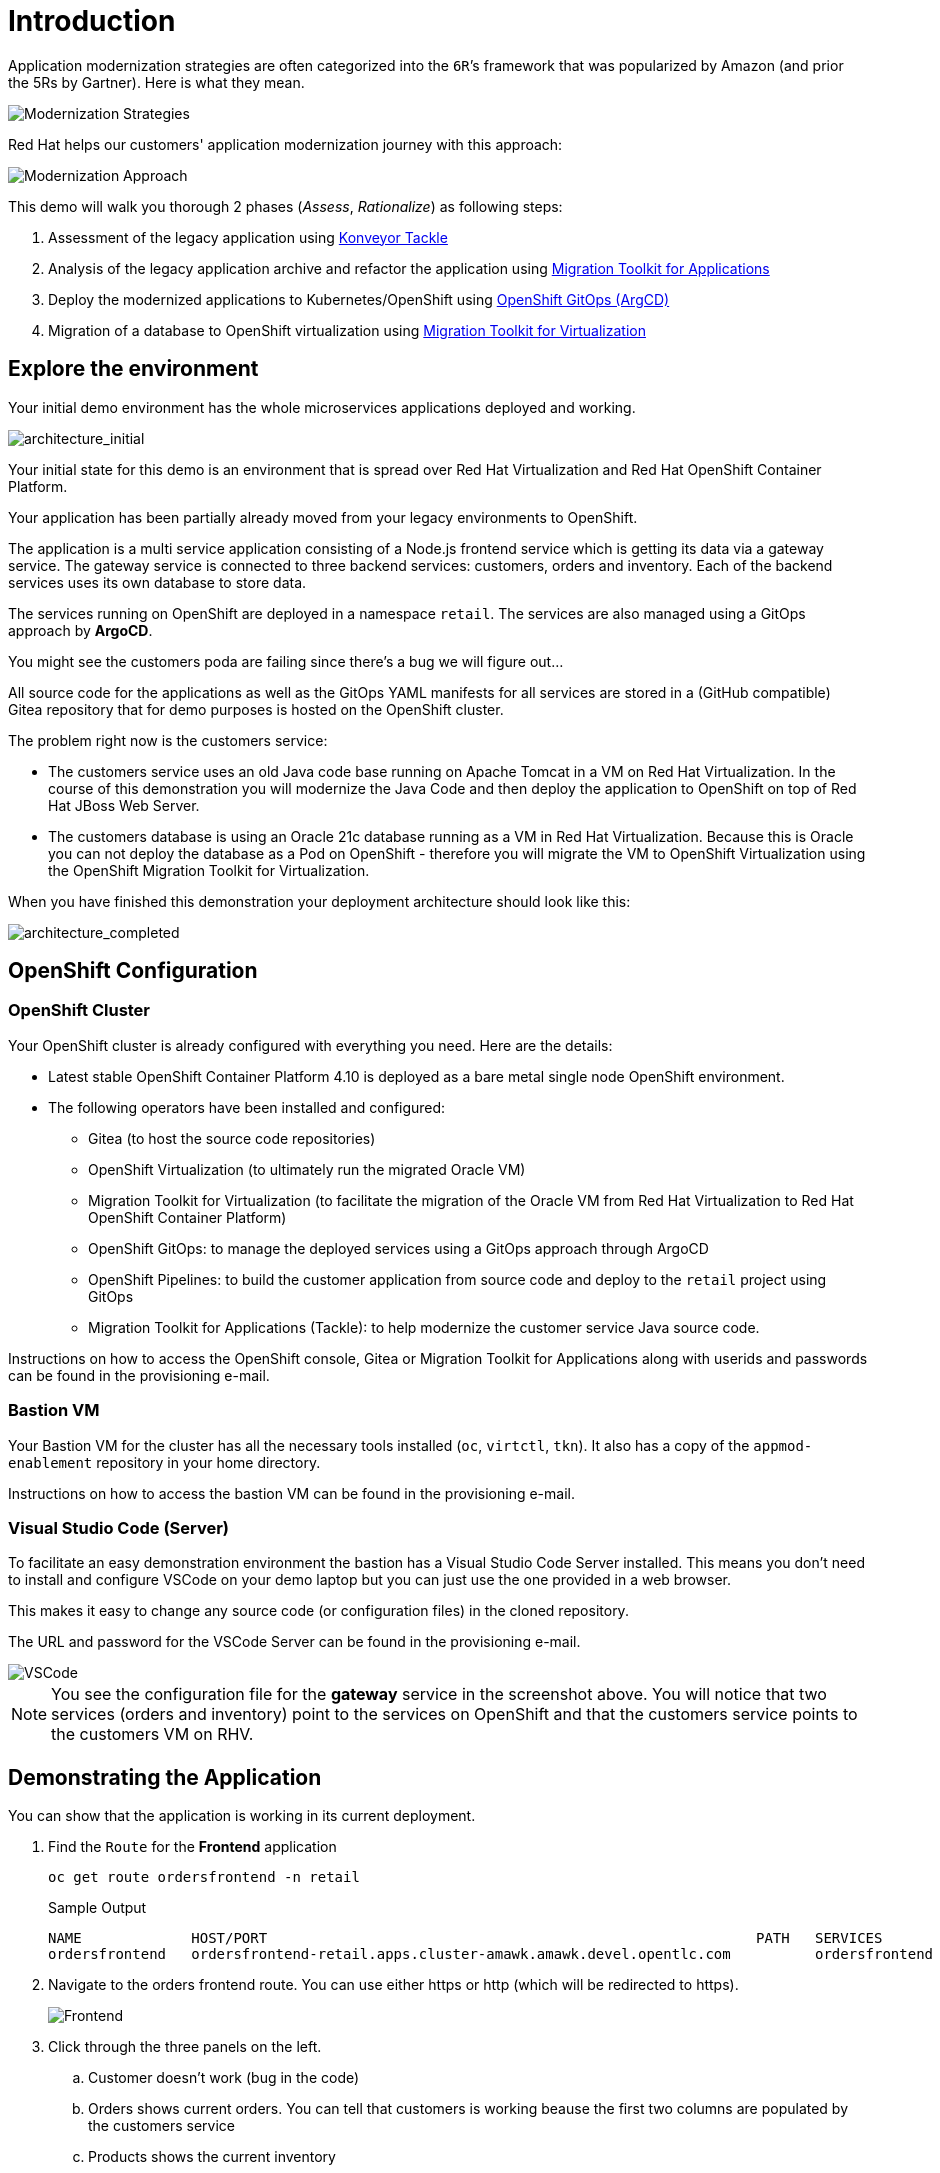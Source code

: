 = Introduction

Application modernization strategies are often categorized into the `6R`’s framework that was popularized by Amazon (and prior the 5Rs by Gartner). Here is what they mean.

image::../images/mod-strategies.png[Modernization Strategies]

Red Hat helps our customers' application modernization journey with this approach:

image::../images/app-mod-approach.png[Modernization Approach]

This demo will walk you thorough 2 phases (_Assess_, _Rationalize_) as following steps:

   1. Assessment of the legacy application using https://www.konveyor.io/tools/tackle/[Konveyor Tackle^] 
   2. Analysis of the legacy application archive and refactor the application using https://access.redhat.com/documentation/en-us/migration_toolkit_for_applications/5.3[Migration Toolkit for Applications^]
   3. Deploy the modernized applications to Kubernetes/OpenShift using https://access.redhat.com/documentation/en-us/openshift_container_platform/4.10/html-single/cicd/index#gitops[OpenShift GitOps (ArgCD)^]
   4. Migration of a database to OpenShift virtualization using https://access.redhat.com/documentation/en-us/migration_toolkit_for_virtualization/2.3[Migration Toolkit for Virtualization^]

== Explore the environment

Your initial demo environment has the whole microservices applications deployed and working.

image::../images/architecture_initial.png[architecture_initial]

Your initial state for this demo is an environment that is spread over Red Hat Virtualization and Red Hat OpenShift Container Platform.

Your application has been partially already moved from your legacy environments to OpenShift.

The application is a multi service application consisting of a Node.js frontend service which is getting its data via a gateway service. The gateway service is connected to three backend services: customers, orders and inventory. Each of the backend services uses its own database to store data.

The services running on OpenShift are deployed in a namespace `retail`. The services are also managed using a GitOps approach by *ArgoCD*.

You might see the customers poda are failing since there's a bug we will figure out...

All source code for the applications as well as the GitOps YAML manifests for all services are stored in a (GitHub compatible) Gitea repository that for demo purposes is hosted on the OpenShift cluster.

The problem right now is the customers service:

* The customers service uses an old Java code base running on Apache Tomcat in a VM on Red Hat Virtualization. In the course of this demonstration you will modernize the Java Code and then deploy the application to OpenShift on top of Red Hat JBoss Web Server.
* The customers database is using an Oracle 21c database running as a VM in Red Hat Virtualization. Because this is Oracle you can not deploy the database as a Pod on OpenShift - therefore you will migrate the VM to OpenShift Virtualization using the OpenShift Migration Toolkit for Virtualization.

When you have finished this demonstration your deployment architecture should look like this:

image::../images/architecture_completed.png[architecture_completed]

== OpenShift Configuration

=== OpenShift Cluster

Your OpenShift cluster is already configured with everything you need. Here are the details:

* Latest stable OpenShift Container Platform 4.10 is deployed as a bare metal single node OpenShift environment.
* The following operators have been installed and configured:
** Gitea (to host the source code repositories)
** OpenShift Virtualization (to ultimately run the migrated Oracle VM)
** Migration Toolkit for Virtualization (to facilitate the migration of the Oracle VM from Red Hat Virtualization to Red Hat OpenShift Container Platform)
** OpenShift GitOps: to manage the deployed services using a GitOps approach through ArgoCD
** OpenShift Pipelines: to build the customer application from source code and deploy to the `retail` project using GitOps
** Migration Toolkit for Applications (Tackle): to help modernize the customer service Java source code.

Instructions on how to access the OpenShift console, Gitea or Migration Toolkit for Applications along with userids and passwords can be found in the provisioning e-mail.

=== Bastion VM

Your Bastion VM for the cluster has all the necessary tools installed (`oc`, `virtctl`, `tkn`). It also has a copy of the `appmod-enablement` repository in your home directory.

Instructions on how to access the bastion VM can be found in the provisioning e-mail.

=== Visual Studio Code (Server)

To facilitate an easy demonstration environment the bastion has a Visual Studio Code Server installed. This means you don't need to install and configure VSCode on your demo laptop but you can just use the one provided in a web browser.

This makes it easy to change any source code (or configuration files) in the cloned repository.

The URL and password for the VSCode Server can be found in the provisioning e-mail.

image::../images/vscode.png[VSCode]

[NOTE]
You see the configuration file for the *gateway* service in the screenshot above. You will notice that two services (orders and inventory) point to the services on OpenShift and that the customers service points to the customers VM on RHV.

== Demonstrating the Application

You can show that the application is working in its current deployment.

. Find the `Route` for the *Frontend* application
+
[source,sh]
----
oc get route ordersfrontend -n retail
----
+
.Sample Output
[source,texinfo]
----
NAME             HOST/PORT                                                          PATH   SERVICES         PORT   TERMINATION     WILDCARD
ordersfrontend   ordersfrontend-retail.apps.cluster-amawk.amawk.devel.opentlc.com          ordersfrontend   web    edge/Redirect   None
----

. Navigate to the orders frontend route. You can use either https or http (which will be redirected to https).
+
image::../images/frontend.png[Frontend]

. Click through the three panels on the left.
.. Customer doesn't work (bug in the code)
.. Orders shows current orders. You can tell that customers is working beause the first two columns are populated by the customers service
.. Products shows the current inventory

==  Demonstrating the Oracle Database

=== Connect using DBeaver

You can use https://dbeaver.io[DBeaver (Community Edition)^] to connect to the Oracle database on Red Hat Virtualization (RHV).

. Download ans install the version of DBeaver suitable for your environment.
. Launch *DBeaver*
. Right click the *Database Navigator* Panel and select *Create* -> *Connection*
. Select *Oracle* and click *Next*
. Fill in the properties (use the values from your welcome e-mail), leave default values where not specified otherwise
.. *Host*: `<from the e-mail>`
.. *Database*: `XEPDB1`
.. *Username*: `customer`
.. *Password*: `redhat`
. Click *Test Connection ...*. You should see a success message.
. Click *Finish*

Next you can show the contents of the database:

. Expand *XEPDB1* then expand *Schemas*
. Expand *CUSTOMER* then expand *Tables*
. Double click on *CUSTOMERS* under *Tables*
. On the right you can show the table properties (first tab) and table properties (*Data* tab)

image::../images/customer-dbms.png[Connect using DBeaver]

=== Demo the Customer Application deployed on Tomcat

The RHV environment not only has the Oracle Database VM deployed but it also hosts another VM which runs the old customer application on top of Apache Tomcat.

From a terminal window you can use `curl` to demonstrate that the application is connected to the database.

. Use the IP Address of the *Customer Service (Tomcat VM)* to access the customer service.
+
[source,sh]
----
curl http://YOUR_Tomcat_VM_IP_ADDR:8080/customers-tomcat-0.0.1-SNAPSHOT/customers/1
----
+
.Sample Output
[source,texinfo]
----
{"id":1,"username":"phlegm_master_19","name":"Guybrush","surname":"Threepwood","address":"1060 West Addison","zipCode":"ME-001","city":"Melee Town","country":"Melee Island"}
----

. Try another customer
+
[source,sh]
----
curl http://169.60.225.219:8080/customers-tomcat-0.0.1-SNAPSHOT/customers/2
----
+
.Sample Output
[source,texinfo]
----
{"id":2,"username":"hate_guybrush","name":"Pirate","surname":"Lechuck","address":"Caverns of Meat, no number","zipCode":"MO-666","city":"Giant Monkey Head","country":"Monkey Island"}
----

➡️ Next section: link:./2-assessment.adoc[2 - Assessment]
